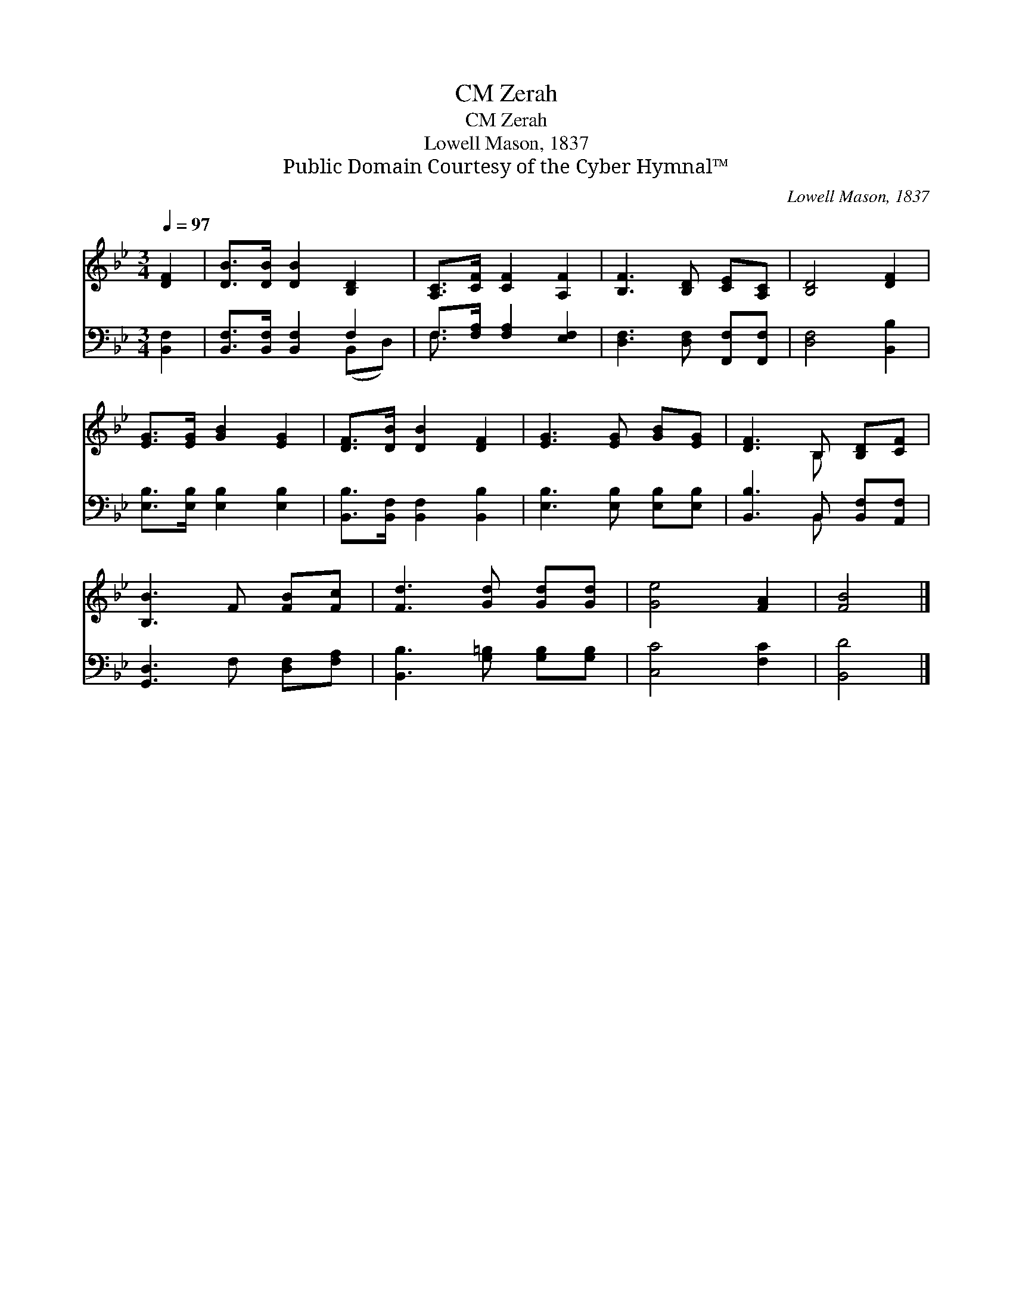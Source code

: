 X:1
T:Zerah, CM
T:Zerah, CM
T:Lowell Mason, 1837
T:Public Domain Courtesy of the Cyber Hymnal™
C:Lowell Mason, 1837
Z:Public Domain
Z:Courtesy of the Cyber Hymnal™
%%score ( 1 2 ) ( 3 4 )
L:1/8
Q:1/4=97
M:3/4
K:Bb
V:1 treble 
V:2 treble 
V:3 bass 
V:4 bass 
V:1
 [DF]2 | [DB]>[DB] [DB]2 [B,D]2 | [A,C]>[CF] [CF]2 [A,F]2 | [B,F]3 [B,D] [CE][A,C] | [B,D]4 [DF]2 | %5
 [EG]>[EG] [GB]2 [EG]2 | [DF]>[DB] [DB]2 [DF]2 | [EG]3 [EG] [GB][EG] | [DF]3 B, [B,D][CF] | %9
 [B,B]3 F [FB][Fc] | [Fd]3 [Gd] [Gd][Gd] | [Ge]4 [FA]2 | [FB]4 |] %13
V:2
 x2 | x6 | x6 | x6 | x6 | x6 | x6 | x6 | x3 B, x2 | x6 | x6 | x6 | x4 |] %13
V:3
 [B,,F,]2 | [B,,F,]>[B,,F,] [B,,F,]2 F,2 | F,>[F,A,] [F,A,]2 [E,F,]2 | %3
 [D,F,]3 [D,F,] [F,,F,][F,,F,] | [D,F,]4 [B,,B,]2 | [E,B,]>[E,B,] [E,B,]2 [E,B,]2 | %6
 [B,,B,]>[B,,F,] [B,,F,]2 [B,,B,]2 | [E,B,]3 [E,B,] [E,B,][E,B,] | [B,,B,]3 B,, [B,,F,][A,,F,] | %9
 [G,,D,]3 F, [D,F,][F,A,] | [B,,B,]3 [G,=B,] [G,B,][G,B,] | [C,C]4 [F,C]2 | [B,,D]4 |] %13
V:4
 x2 | x4 (B,,D,) | F,3/2 x9/2 | x6 | x6 | x6 | x6 | x6 | x3 B,, x2 | x6 | x6 | x6 | x4 |] %13

